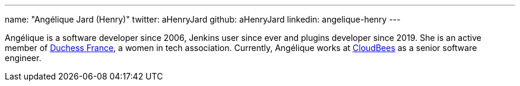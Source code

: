 ---
name: "Angélique Jard (Henry)"
twitter: aHenryJard
github: aHenryJard
linkedin: angelique-henry
---

Angélique is a software developer since 2006, Jenkins user since ever and plugins developer since 2019. She is an active member of link:https://www.duchess-france.org[Duchess France], a women in tech association.
Currently, Angélique works at link:https://www.cloudbees.com[CloudBees] as a senior software engineer.